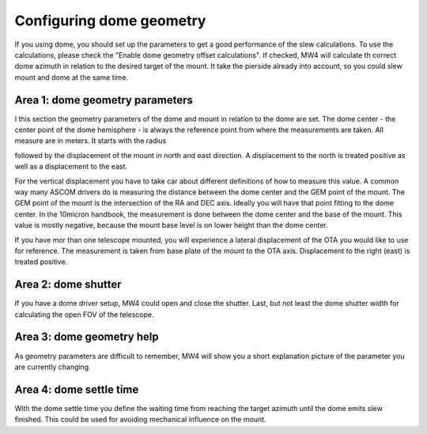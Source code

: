 Configuring dome geometry
-------------------------
If you using dome, you should set up the parameters to get a good
performance of the slew calculations. To use the calculations, please check the
"Enable dome geometry offset calculations". If checked, MW4 will calculate th
correct dome azimuth in relation to the desired target of the mount. It take the
pierside already into account, so you could slew mount and dome at the same time.

.. image:: image/dome_settings.png
    :align: center
    :scale: 71%

Area 1: dome geometry parameters
^^^^^^^^^^^^^^^^^^^^^^^^^^^^^^^^
I this section the geometry parameters of the dome and mount in relation to the
dome are set. The dome center - the center point of the dome hemisphere - is
always the reference point from where the measurements are taken. All measure are
in meters. It starts with the radius

.. image:: image/radius.png
    :align: center

followed by the displacement of the mount in north and east direction. A
displacement to the north is treated positive as well as a displacement to
the east.

.. image:: image/north.png
    :width: 49%

.. image:: image/east.png
    :width: 49%

For the vertical displacement you have to take car about different definitions of
how to measure this value. A common way many ASCOM drivers do is measuring the
distance between the dome center and the GEM point of the mount. The GEM point of
the mount is the intersection of the RA and DEC axis. Ideally you will have that
point fitting to the dome center. In the 10micron handbook, the measurement is
done between the dome center and the base of the mount. This value is mostly
negative, because the mount base level is on lower height than the dome center.

.. image:: image/z_10micron.png
    :width: 49%

.. image:: image/z_ascom.png
    :width: 49%


If you have mor than one telescope mounted, you will experience a lateral
displacement of the OTA you would like to use for reference. The measurement is
taken from base plate of the mount to the OTA axis. Displacement to the right
(east) is treated positive.

.. image:: image/lat.png
    :align: center

Area 2: dome shutter
^^^^^^^^^^^^^^^^^^^^
If you have a dome driver setup, MW4 could open and close the shutter.
Last, but not least the dome shutter width for calculating the open FOV of the
telescope.

.. image:: image/shutter.png
    :align: center

Area 3: dome geometry help
^^^^^^^^^^^^^^^^^^^^^^^^^^
As geometry parameters are difficult to remember, MW4 will show you a short
explanation picture of the parameter you are currently changing.

Area 4: dome settle time
^^^^^^^^^^^^^^^^^^^^^^^^
With the dome settle time you define the waiting time from reaching the target
azimuth until the dome emits slew finished. This could be used for avoiding
mechanical influence on the mount.

